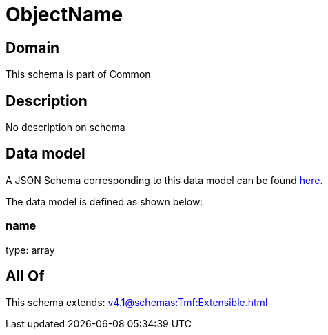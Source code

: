 = ObjectName

[#domain]
== Domain

This schema is part of Common

[#description]
== Description

No description on schema


[#data_model]
== Data model

A JSON Schema corresponding to this data model can be found https://tmforum.org[here].

The data model is defined as shown below:


=== name
type: array


[#all_of]
== All Of

This schema extends: xref:v4.1@schemas:Tmf:Extensible.adoc[]
